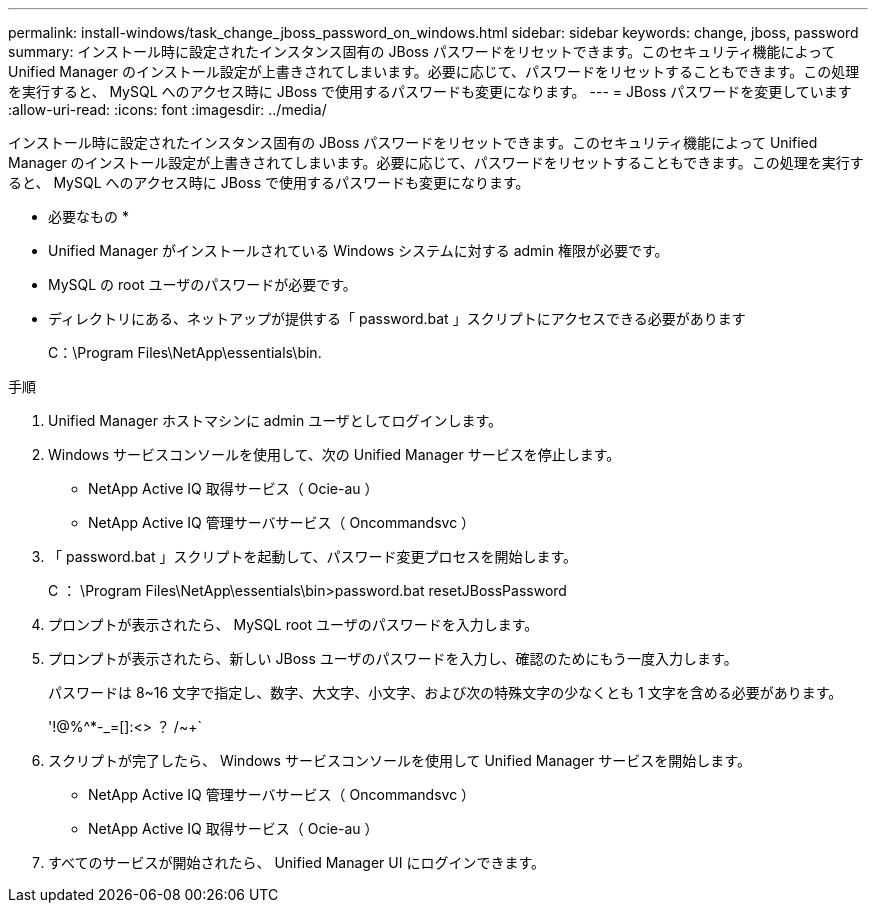 ---
permalink: install-windows/task_change_jboss_password_on_windows.html 
sidebar: sidebar 
keywords: change, jboss, password 
summary: インストール時に設定されたインスタンス固有の JBoss パスワードをリセットできます。このセキュリティ機能によって Unified Manager のインストール設定が上書きされてしまいます。必要に応じて、パスワードをリセットすることもできます。この処理を実行すると、 MySQL へのアクセス時に JBoss で使用するパスワードも変更になります。 
---
= JBoss パスワードを変更しています
:allow-uri-read: 
:icons: font
:imagesdir: ../media/


[role="lead"]
インストール時に設定されたインスタンス固有の JBoss パスワードをリセットできます。このセキュリティ機能によって Unified Manager のインストール設定が上書きされてしまいます。必要に応じて、パスワードをリセットすることもできます。この処理を実行すると、 MySQL へのアクセス時に JBoss で使用するパスワードも変更になります。

* 必要なもの *

* Unified Manager がインストールされている Windows システムに対する admin 権限が必要です。
* MySQL の root ユーザのパスワードが必要です。
* ディレクトリにある、ネットアップが提供する「 password.bat 」スクリプトにアクセスできる必要があります
+
C：\Program Files\NetApp\essentials\bin.



.手順
. Unified Manager ホストマシンに admin ユーザとしてログインします。
. Windows サービスコンソールを使用して、次の Unified Manager サービスを停止します。
+
** NetApp Active IQ 取得サービス（ Ocie-au ）
** NetApp Active IQ 管理サーバサービス（ Oncommandsvc ）


. 「 password.bat 」スクリプトを起動して、パスワード変更プロセスを開始します。
+
C ： \Program Files\NetApp\essentials\bin>password.bat resetJBossPassword

. プロンプトが表示されたら、 MySQL root ユーザのパスワードを入力します。
. プロンプトが表示されたら、新しい JBoss ユーザのパスワードを入力し、確認のためにもう一度入力します。
+
パスワードは 8~16 文字で指定し、数字、大文字、小文字、および次の特殊文字の少なくとも 1 文字を含める必要があります。

+
'+!@%^*-_+=[]:<> ？ /~+`

. スクリプトが完了したら、 Windows サービスコンソールを使用して Unified Manager サービスを開始します。
+
** NetApp Active IQ 管理サーバサービス（ Oncommandsvc ）
** NetApp Active IQ 取得サービス（ Ocie-au ）


. すべてのサービスが開始されたら、 Unified Manager UI にログインできます。

